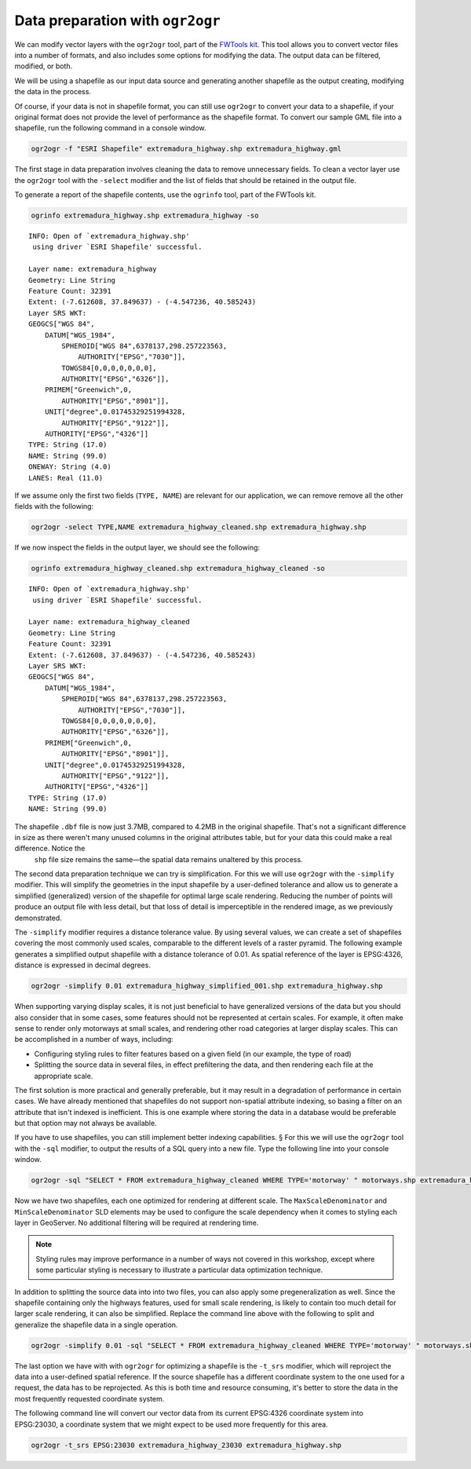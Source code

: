 .. _vector.ogr2ogr:

Data preparation with ``ogr2ogr``
=================================

We can modify vector layers with the ``ogr2ogr`` tool, part of the `FWTools kit <http://fwtools.maptools.org/>`_. This tool allows you to convert vector files into a number of formats, and also includes some options for modifying the data. The output data can be filtered, modified, or both.

We will be using a shapefile as our input data source and generating another shapefile as the output creating, modifying the data in the process.

Of course, if your data is not in shapefile format, you can still use ``ogr2ogr`` to convert your data to a shapefile, if your original format does not provide the level of performance as the shapefile format. To convert our sample GML file into a shapefile, run the following command in a console window.

.. code-block:: console

   ogr2ogr -f "ESRI Shapefile" extremadura_highway.shp extremadura_highway.gml

The first stage in data preparation involves cleaning the data to remove unnecessary fields. To clean a vector layer use the ``ogr2ogr`` tool with the ``-select`` modifier and the list of fields that should be retained in the output file.

To generate a report of the shapefile contents, use the ``ogrinfo`` tool, part of the FWTools kit.

.. code-block:: console

   ogrinfo extremadura_highway.shp extremadura_highway -so

::

   INFO: Open of `extremadura_highway.shp'
    using driver `ESRI Shapefile' successful.

   Layer name: extremadura_highway
   Geometry: Line String
   Feature Count: 32391
   Extent: (-7.612608, 37.849637) - (-4.547236, 40.585243)
   Layer SRS WKT:
   GEOGCS["WGS 84",
       DATUM["WGS_1984",
           SPHEROID["WGS 84",6378137,298.257223563,
               AUTHORITY["EPSG","7030"]],
           TOWGS84[0,0,0,0,0,0,0],
           AUTHORITY["EPSG","6326"]],
       PRIMEM["Greenwich",0,
           AUTHORITY["EPSG","8901"]],
       UNIT["degree",0.01745329251994328,
           AUTHORITY["EPSG","9122"]],
       AUTHORITY["EPSG","4326"]]
   TYPE: String (17.0)
   NAME: String (99.0)
   ONEWAY: String (4.0)
   LANES: Real (11.0) 

If we assume only the first two fields (``TYPE, NAME``) are relevant for our application, we can remove remove all the other fields with the following:

.. code-block:: console

   ogr2ogr -select TYPE,NAME extremadura_highway_cleaned.shp extremadura_highway.shp

If we now inspect the fields in the output layer, we should see the following:

.. code-block:: console

   ogrinfo extremadura_highway_cleaned.shp extremadura_highway_cleaned -so

::

   INFO: Open of `extremadura_highway.shp'
    using driver `ESRI Shapefile' successful.

   Layer name: extremadura_highway_cleaned
   Geometry: Line String
   Feature Count: 32391
   Extent: (-7.612608, 37.849637) - (-4.547236, 40.585243)
   Layer SRS WKT:
   GEOGCS["WGS 84",
       DATUM["WGS_1984",
           SPHEROID["WGS 84",6378137,298.257223563,
               AUTHORITY["EPSG","7030"]],
           TOWGS84[0,0,0,0,0,0,0],
           AUTHORITY["EPSG","6326"]],
       PRIMEM["Greenwich",0,
           AUTHORITY["EPSG","8901"]],
       UNIT["degree",0.01745329251994328,
           AUTHORITY["EPSG","9122"]],
       AUTHORITY["EPSG","4326"]]
   TYPE: String (17.0)
   NAME: String (99.0) 


The shapefile ``.dbf`` file is now just 3.7MB, compared to 4.2MB in the original shapefile. That's not a significant difference in size as there weren't many unused columns in the original attributes table, but for your data this could make a real difference. Notice the 
 ``shp`` file size remains the same—the spatial data remains unaltered by this process.

The second data preparation technique we can try is simplification. For this we will use 
``ogr2ogr`` with the ``-simplify`` modifier. This will simplify the geometries in the input shapefile by a user-defined tolerance and allow us to generate a simplified (generalized) version of the shapefile for optimal large scale rendering. Reducing the number of points will produce an output file with less detail, but that loss of detail is imperceptible in the rendered image, as we previously demonstrated.

The ``-simplify`` modifier requires a distance tolerance value. By using several values, we can create a set of shapefiles covering the most commonly used scales, comparable to the different levels of a raster pyramid. The following example generates a simplified output shapefile with a distance tolerance of 0.01. As spatial reference of the layer is EPSG:4326, distance is expressed in decimal degrees.

.. code-block:: console

   ogr2ogr -simplify 0.01 extremadura_highway_simplified_001.shp extremadura_highway.shp

When supporting varying display scales, it is not just beneficial to have generalized versions of the data but you should also consider that in some cases, some features should not be represented at certain scales. For example, it often make sense to render only motorways at small scales, and rendering other road categories at larger display scales. This can be accomplished in a number of ways, including:

* Configuring styling rules to filter features based on a given field (in our example, the type of road)
* Splitting the source data in several files, in effect prefiltering the data, and then rendering each file at the appropriate scale.

The first solution is more practical and generally preferable, but it may result in a degradation of performance in certain cases. We have already mentioned that shapefiles do not support non-spatial attribute indexing, so basing a filter on an attribute that isn't indexed is inefficient. This is one example where storing the data in a database would be preferable but that option may not always be available. 

If you have to use shapefiles, you can still implement better indexing capabilities. §
For this we will use the ``ogr2ogr`` tool with the ``-sql`` modifier, to output the results of a SQL query into a new file. Type the following line into your console window.

.. code-block:: console

   ogr2ogr -sql "SELECT * FROM extremadura_highway_cleaned WHERE TYPE='motorway' " motorways.shp extremadura_highway_cleaned.shp
  
Now we have two shapefiles, each one optimized for rendering at different scale. The ``MaxScaleDenominator`` and ``MinScaleDenominator`` SLD elements may be used to configure the scale dependency when it comes to styling each layer in GeoServer. No additional filtering will be required at rendering time.

.. note:: Styling rules may improve performance in a number of ways not covered in this workshop, except where some particular styling is necessary to illustrate a particular data optimization technique.

In addition to splitting the source data into into two files, you can also apply some pregeneralization as well. Since the shapefile containing only the highways features, used for small scale rendering, is likely to contain too much detail for larger scale rendering, it can also be simplified. Replace the command line above with the following to split and generalize the shapefile data in a single operation.

.. code-block:: console

   ogr2ogr -simplify 0.01 -sql "SELECT * FROM extremadura_highway_cleaned WHERE TYPE='motorway' " motorways.shp extremadura_highway_cleaned.shp

The last option we have with with ``ogr2ogr`` for optimizing a shapefile is the ``-t_srs`` modifier, which will reproject the data into a user-defined spatial reference. If the source shapefile has a different coordinate system to the one used for a request, the data has to be reprojected. As this is both time and resource consuming, it's better to store the data in the most frequently requested coordinate system.

The following command line will convert our vector data from its current EPSG:4326 coordinate system into EPSG:23030, a coordinate system that we might expect to be used more frequently for this area.

.. code-block:: console

   ogr2ogr -t_srs EPSG:23030 extremadura_highway_23030 extremadura_highway.shp

